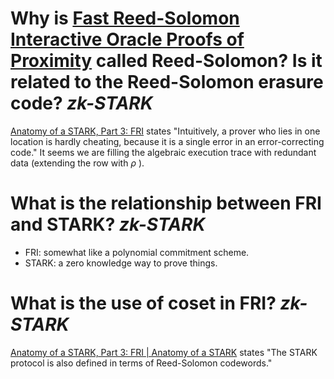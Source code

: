* Why is [[https://doi.org/10.4230/LIPIcs.ICALP.2018.14][Fast Reed-Solomon Interactive Oracle Proofs of Proximity]] called Reed-Solomon? Is it related to the Reed-Solomon erasure code? [[zk-STARK]]
[[https://aszepieniec.github.io/stark-anatomy/fri#intuition-for-security][Anatomy of a STARK, Part 3: FRI]] states "Intuitively, a prover who lies in one location is hardly cheating, because it is a single error in an error-correcting code."
It seems we are filling the algebraic execution trace with redundant data (extending the row with \( \rho \)  ).
* What is the relationship between FRI and STARK? [[zk-STARK]] 
+ FRI: somewhat like a polynomial commitment scheme.
+ STARK: a zero knowledge way to prove things.
* What is the use of coset in FRI? [[zk-STARK]] 
[[https://aszepieniec.github.io/stark-anatomy/fri.html#coset-fri][Anatomy of a STARK, Part 3: FRI | Anatomy of a STARK]] states "The STARK protocol is also defined in terms of Reed-Solomon codewords."